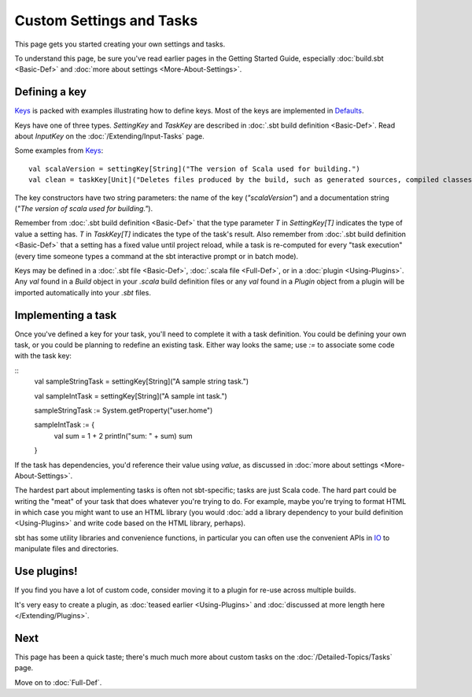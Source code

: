 =========================
Custom Settings and Tasks
=========================

This page gets you started creating your own settings and tasks.

To understand this page, be sure you've read earlier pages in the
Getting Started Guide, especially :doc:`build.sbt <Basic-Def>` and :doc:`more about settings <More-About-Settings>`.

Defining a key
--------------

`Keys <../../sxr/sbt/Keys.scala.html>`_ is
packed with examples illustrating how to define keys. Most of the keys
are implemented in
`Defaults <../../sxr/sbt/Defaults.scala.html>`_.

Keys have one of three types. `SettingKey` and `TaskKey` are
described in :doc:`.sbt build definition <Basic-Def>`. Read
about `InputKey` on the :doc:`/Extending/Input-Tasks` page.

Some examples from `Keys <../../sxr/sbt/Keys.scala.html>`_:

::

    val scalaVersion = settingKey[String]("The version of Scala used for building.")
    val clean = taskKey[Unit]("Deletes files produced by the build, such as generated sources, compiled classes, and task caches.")

The key constructors have two string parameters: the name of the key
(`"scalaVersion"`) and a documentation string
(`"The version of scala used for building."`).

Remember from :doc:`.sbt build definition <Basic-Def>` that
the type parameter `T` in `SettingKey[T]` indicates the type of
value a setting has. `T` in `TaskKey[T]` indicates the type of the
task's result. Also remember from :doc:`.sbt build definition <Basic-Def>`
that a setting has a fixed value until project
reload, while a task is re-computed for every "task execution" (every
time someone types a command at the sbt interactive prompt or in batch
mode).

Keys may be defined in a :doc:`.sbt file <Basic-Def>`, :doc:`.scala file <Full-Def>`, or in a :doc:`plugin <Using-Plugins>`.
Any `val` found in a `Build` object in your `.scala` build definition files or any
`val` found in a `Plugin` object from a plugin will be imported automatically into your `.sbt` files.

Implementing a task
-------------------

Once you've defined a key for your task, you'll need to complete it
with a task definition. You could be defining your own task, or you
could be planning to redefine an existing task. Either way looks the
same; use `:=` to associate some code with the task key:

::
    val sampleStringTask = settingKey[String]("A sample string task.")
    
    val sampleIntTask = settingKey[String]("A sample int task.")

    sampleStringTask := System.getProperty("user.home")

    sampleIntTask := {
      val sum = 1 + 2
      println("sum: " + sum)
      sum
    }

If the task has dependencies, you'd reference their value using
`value`, as discussed in :doc:`more about settings <More-About-Settings>`.

The hardest part about implementing tasks is often not sbt-specific;
tasks are just Scala code. The hard part could be writing the "meat" of
your task that does whatever you're trying to do. For example, maybe
you're trying to format HTML in which case you might want to use an HTML
library (you would :doc:`add a library dependency to your build definition <Using-Plugins>`
and write code based on the HTML library, perhaps).

sbt has some utility libraries and convenience functions, in particular
you can often use the convenient APIs in
`IO <../../api/index.html#sbt.IO$>`_ to manipulate files and directories.

Use plugins!
------------

If you find you have a lot of custom code, consider
moving it to a plugin for re-use across multiple builds.

It's very easy to create a plugin, as :doc:`teased earlier <Using-Plugins>` and :doc:`discussed at more length here </Extending/Plugins>`.

Next
----

This page has been a quick taste; there's much much more about custom
tasks on the :doc:`/Detailed-Topics/Tasks` page.

Move on to :doc:`Full-Def`.

